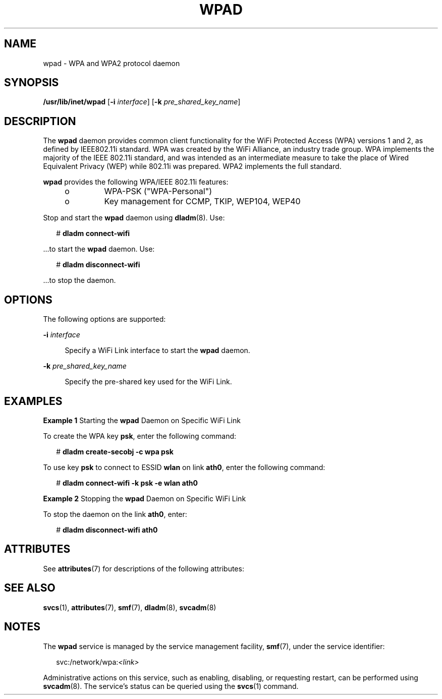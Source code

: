 '\" te
.\" Copyright (c) 2008, Sun Microsystems, Inc. All Rights Reserved
.\" The contents of this file are subject to the terms of the Common Development and Distribution License (the "License").  You may not use this file except in compliance with the License.
.\" You can obtain a copy of the license at usr/src/OPENSOLARIS.LICENSE or http://www.opensolaris.org/os/licensing.  See the License for the specific language governing permissions and limitations under the License.
.\" When distributing Covered Code, include this CDDL HEADER in each file and include the License file at usr/src/OPENSOLARIS.LICENSE.  If applicable, add the following below this CDDL HEADER, with the fields enclosed by brackets "[]" replaced with your own identifying information: Portions Copyright [yyyy] [name of copyright owner]
.TH WPAD 8 "Mar 11, 2008"
.SH NAME
wpad \- WPA and WPA2 protocol daemon
.SH SYNOPSIS
.LP
.nf
\fB/usr/lib/inet/wpad\fR [\fB-i\fR \fIinterface\fR] [\fB-k\fR \fIpre_shared_key_name\fR]
.fi

.SH DESCRIPTION
.sp
.LP
The \fBwpad\fR daemon provides common client functionality for the WiFi
Protected Access (WPA) versions 1 and 2, as defined by IEEE802.11i standard.
WPA was created by the WiFi Alliance, an industry trade group. WPA implements
the majority of the IEEE 802.11i standard, and was intended as an intermediate
measure to take the place of Wired Equivalent Privacy (WEP) while 802.11i was
prepared. WPA2 implements the full standard.
.sp
.LP
\fBwpad\fR provides the following WPA/IEEE 802.11i features:
.RS +4
.TP
.ie t \(bu
.el o
WPA-PSK ("WPA-Personal")
.RE
.RS +4
.TP
.ie t \(bu
.el o
Key management for CCMP, TKIP, WEP104, WEP40
.RE
.sp
.LP
Stop and start the \fBwpad\fR daemon using \fBdladm\fR(8). Use:
.sp
.in +2
.nf
# \fBdladm connect-wifi\fR
.fi
.in -2
.sp

.sp
.LP
\&...to start the \fBwpad\fR daemon. Use:
.sp
.in +2
.nf
# \fBdladm disconnect-wifi\fR
.fi
.in -2
.sp

.sp
.LP
\&...to stop the daemon.
.SH OPTIONS
.sp
.LP
The following options are supported:
.sp
.ne 2
.na
\fB\fB-i\fR \fIinterface\fR\fR
.ad
.sp .6
.RS 4n
Specify a WiFi Link interface to start the \fBwpad\fR daemon.
.RE

.sp
.ne 2
.na
\fB\fB-k\fR \fIpre_shared_key_name\fR\fR
.ad
.sp .6
.RS 4n
Specify the pre-shared key used for the WiFi Link.
.RE

.SH EXAMPLES
.LP
\fBExample 1 \fRStarting the \fBwpad\fR Daemon on Specific WiFi Link
.sp
.LP
To create the WPA key \fBpsk\fR, enter the  following command:

.sp
.in +2
.nf
# \fBdladm create-secobj -c wpa psk\fR
.fi
.in -2
.sp

.sp
.LP
To use key \fBpsk\fR to connect to ESSID \fBwlan\fR on link \fBath0\fR, enter
the following command:

.sp
.in +2
.nf
# \fBdladm connect-wifi -k psk -e wlan ath0\fR
.fi
.in -2
.sp

.LP
\fBExample 2 \fRStopping the \fBwpad\fR Daemon on Specific WiFi Link
.sp
.LP
To stop the daemon on the link \fBath0\fR, enter:

.sp
.in +2
.nf
# \fBdladm disconnect-wifi ath0\fR
.fi
.in -2
.sp

.SH ATTRIBUTES
.sp
.LP
See \fBattributes\fR(7) for descriptions of the following attributes:
.sp

.sp
.TS
box;
c | c
l | l .
ATTRIBUTE TYPE	ATTRIBUTE VALUE
_
Interface Stability	Uncommitted
.TE

.SH SEE ALSO
.sp
.LP
\fBsvcs\fR(1),
\fBattributes\fR(7),
\fBsmf\fR(7),
\fBdladm\fR(8),
\fBsvcadm\fR(8)
.SH NOTES
.sp
.LP
The \fBwpad\fR service is managed by the service management facility,
\fBsmf\fR(7), under the service identifier:
.sp
.in +2
.nf
svc:/network/wpa:\fI<link>\fR
.fi
.in -2
.sp

.sp
.LP
Administrative actions on this service, such as enabling, disabling, or
requesting restart, can be performed using \fBsvcadm\fR(8). The service's
status can be queried using the \fBsvcs\fR(1) command.
